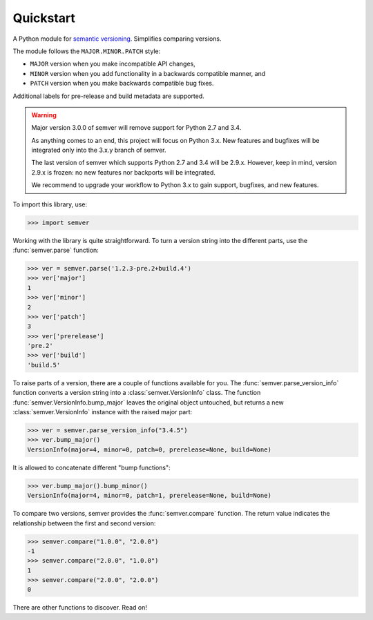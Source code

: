 Quickstart
==========

.. teaser-begin

A Python module for `semantic versioning`_. Simplifies comparing versions.

|build-status| |python-support| |downloads| |license| |docs|

.. teaser-end


The module follows the ``MAJOR.MINOR.PATCH`` style:

* ``MAJOR`` version when you make incompatible API changes,
* ``MINOR`` version when you add functionality in a backwards compatible manner, and
* ``PATCH`` version when you make backwards compatible bug fixes.

Additional labels for pre-release and build metadata are supported.


.. warning::

   Major version 3.0.0 of semver will remove support for Python 2.7 and 3.4.

   As anything comes to an end, this project will focus on Python 3.x.
   New features and bugfixes will be integrated only into the 3.x.y branch
   of semver.

   The last version of semver which supports Python 2.7 and 3.4 will be
   2.9.x. However, keep in mind, version 2.9.x is frozen: no new
   features nor backports will be integrated.

   We recommend to upgrade your workflow to Python 3.x to gain support,
   bugfixes, and new features.


To import this library, use:

.. code-block:: python

    >>> import semver

Working with the library is quite straightforward. To turn a version string into the
different parts, use the :func:`semver.parse` function:

.. code-block:: python

    >>> ver = semver.parse('1.2.3-pre.2+build.4')
    >>> ver['major']
    1
    >>> ver['minor']
    2
    >>> ver['patch']
    3
    >>> ver['prerelease']
    'pre.2'
    >>> ver['build']
    'build.5'

To raise parts of a version, there are a couple of functions available for
you. The :func:`semver.parse_version_info` function converts a version string
into a :class:`semver.VersionInfo` class. The function
:func:`semver.VersionInfo.bump_major` leaves the original object untouched, but
returns a new :class:`semver.VersionInfo` instance with the raised major part:

.. code-block:: python

    >>> ver = semver.parse_version_info("3.4.5")
    >>> ver.bump_major()
    VersionInfo(major=4, minor=0, patch=0, prerelease=None, build=None)

It is allowed to concatenate different "bump functions":

.. code-block:: python

    >>> ver.bump_major().bump_minor()
    VersionInfo(major=4, minor=0, patch=1, prerelease=None, build=None)

To compare two versions, semver provides the :func:`semver.compare` function.
The return value indicates the relationship between the first and second
version:

.. code-block:: python

    >>> semver.compare("1.0.0", "2.0.0")
    -1
    >>> semver.compare("2.0.0", "1.0.0")
    1
    >>> semver.compare("2.0.0", "2.0.0")
    0


There are other functions to discover. Read on!


.. |latest-version| image:: https://img.shields.io/pypi/v/semver.svg
   :alt: Latest version on PyPI
   :target: https://pypi.org/project/semver
.. |build-status| image:: https://travis-ci.org/k-bx/python-semver.svg?branch=master
   :alt: Build status
   :target: https://travis-ci.org/k-bx/python-semver
.. |python-support| image:: https://img.shields.io/pypi/pyversions/semver.svg
   :target: https://pypi.org/project/semver
   :alt: Python versions
.. |downloads| image:: https://img.shields.io/pypi/dm/semver.svg
   :alt: Monthly downloads from PyPI
   :target: https://pypi.org/project/semver
.. |license| image:: https://img.shields.io/pypi/l/semver.svg
   :alt: Software license
   :target: https://github.com/k-bx/python-semver/blob/master/LICENSE.txt
.. |docs| image:: https://readthedocs.org/projects/python-semver/badge/?version=latest
   :target: http://python-semver.readthedocs.io/en/latest/?badge=latest
   :alt: Documentation Status
.. _semantic versioning: http://semver.org/
